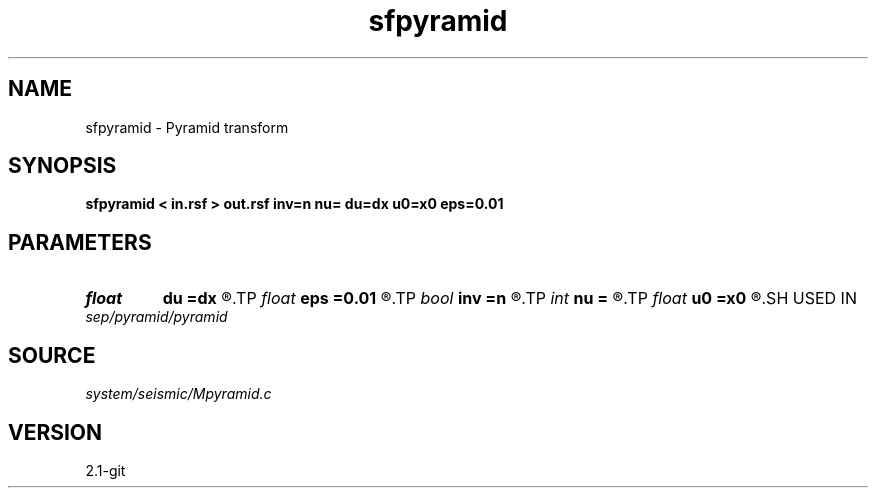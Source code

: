 .TH sfpyramid 1  "APRIL 2019" Madagascar "Madagascar Manuals"
.SH NAME
sfpyramid \- Pyramid transform 
.SH SYNOPSIS
.B sfpyramid < in.rsf > out.rsf inv=n nu= du=dx u0=x0 eps=0.01
.SH PARAMETERS
.PD 0
.TP
.I float  
.B du
.B =dx
.R  
.TP
.I float  
.B eps
.B =0.01
.R  	stretch regularization
.TP
.I bool   
.B inv
.B =n
.R  [y/n]	inversion flag
.TP
.I int    
.B nu
.B =
.R  
.TP
.I float  
.B u0
.B =x0
.R  
.SH USED IN
.TP
.I sep/pyramid/pyramid
.SH SOURCE
.I system/seismic/Mpyramid.c
.SH VERSION
2.1-git
